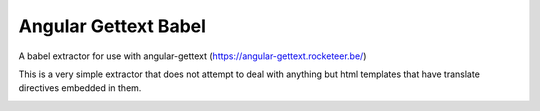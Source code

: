 Angular Gettext Babel
=====================

A babel extractor for use with angular-gettext (https://angular-gettext.rocketeer.be/)

This is a very simple extractor that does not attempt to deal with anything but
html templates that have translate directives embedded in them.

.. image:: https://travis-ci.org/neillc/angular-gettext-babel.svg?branch=master
    :target: https://travis-ci.org/neillc/angular-gettext-babel
